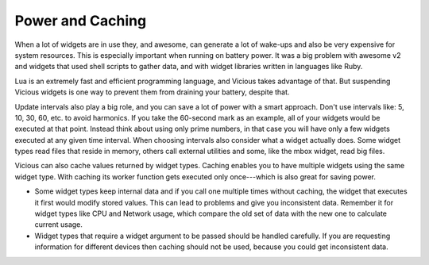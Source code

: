 .. _caching:

Power and Caching
=================

When a lot of widgets are in use they, and awesome, can generate a lot
of wake-ups and also be very expensive for system resources.  This is
especially important when running on battery power.  It was a big problem
with awesome v2 and widgets that used shell scripts to gather data,
and with widget libraries written in languages like Ruby.

Lua is an extremely fast and efficient programming language, and Vicious
takes advantage of that.  But suspending Vicious widgets is one way
to prevent them from draining your battery, despite that.

Update intervals also play a big role, and you can save a lot of power
with a smart approach.  Don't use intervals like: 5, 10, 30, 60, etc.
to avoid harmonics.  If you take the 60-second mark as an example,
all of your widgets would be executed at that point.  Instead think about
using only prime numbers, in that case you will have only a few widgets
executed at any given time interval.  When choosing intervals also consider
what a widget actually does.  Some widget types read files that reside
in memory, others call external utilities and some, like the mbox widget,
read big files.

Vicious can also cache values returned by widget types.  Caching enables you
to have multiple widgets using the same widget type.  With caching its worker
function gets executed only once---which is also great for saving power.

* Some widget types keep internal data and if you call one multiple times
  without caching, the widget that executes it first would modify stored values.
  This can lead to problems and give you inconsistent data.  Remember it
  for widget types like CPU and Network usage, which compare the old set
  of data with the new one to calculate current usage.
* Widget types that require a widget argument to be passed should be
  handled carefully.  If you are requesting information for different devices
  then caching should not be used, because you could get inconsistent data.
